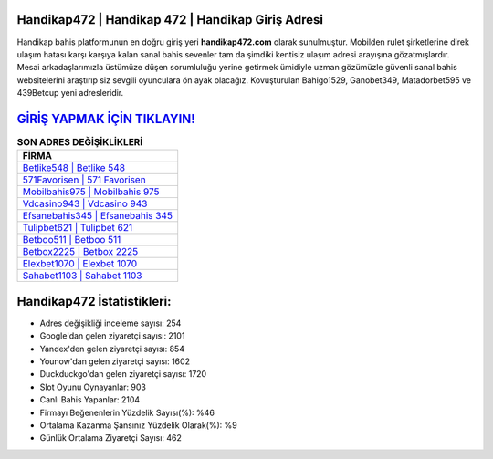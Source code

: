 ﻿Handikap472 | Handikap 472 | Handikap Giriş Adresi
===================================

.. image:: images/handikap-giris.jpg
   :width: 600
   
Handikap bahis platformunun en doğru giriş yeri **handikap472.com** olarak sunulmuştur. Mobilden rulet şirketlerine direk ulaşım hatası karşı karşıya kalan sanal bahis sevenler tam da şimdiki kentisiz ulaşım adresi arayışına gözatmışlardır. Mesai arkadaşlarımızla üstümüze düşen sorumluluğu yerine getirmek ümidiyle uzman gözümüzle güvenli sanal bahis websitelerini araştırıp siz sevgili oyunculara ön ayak olacağız. Kovuşturulan Bahigo1529, Ganobet349, Matadorbet595 ve 439Betcup yeni adresleridir.

`GİRİŞ YAPMAK İÇİN TIKLAYIN! <https://uclck.me/gonow>`_
==============

.. list-table:: **SON ADRES DEĞİŞİKLİKLERİ**
   :widths: 100
   :header-rows: 1

   * - FİRMA
   * - `Betlike548 | Betlike 548 <betlike548-betlike-548-betlike-giris-adresi.html>`_
   * - `571Favorisen | 571 Favorisen <571favorisen-571-favorisen-favorisen-giris-adresi.html>`_
   * - `Mobilbahis975 | Mobilbahis 975 <mobilbahis975-mobilbahis-975-mobilbahis-giris-adresi.html>`_	 
   * - `Vdcasino943 | Vdcasino 943 <vdcasino943-vdcasino-943-vdcasino-giris-adresi.html>`_	 
   * - `Efsanebahis345 | Efsanebahis 345 <efsanebahis345-efsanebahis-345-efsanebahis-giris-adresi.html>`_ 
   * - `Tulipbet621 | Tulipbet 621 <tulipbet621-tulipbet-621-tulipbet-giris-adresi.html>`_
   * - `Betboo511 | Betboo 511 <betboo511-betboo-511-betboo-giris-adresi.html>`_	 
   * - `Betbox2225 | Betbox 2225 <betbox2225-betbox-2225-betbox-giris-adresi.html>`_
   * - `Elexbet1070 | Elexbet 1070 <elexbet1070-elexbet-1070-elexbet-giris-adresi.html>`_
   * - `Sahabet1103 | Sahabet 1103 <sahabet1103-sahabet-1103-sahabet-giris-adresi.html>`_
	 
Handikap472 İstatistikleri:
===================================	 
* Adres değişikliği inceleme sayısı: 254
* Google'dan gelen ziyaretçi sayısı: 2101
* Yandex'den gelen ziyaretçi sayısı: 854
* Younow'dan gelen ziyaretçi sayısı: 1602
* Duckduckgo'dan gelen ziyaretçi sayısı: 1720
* Slot Oyunu Oynayanlar: 903
* Canlı Bahis Yapanlar: 2104
* Firmayı Beğenenlerin Yüzdelik Sayısı(%): %46
* Ortalama Kazanma Şansınız Yüzdelik Olarak(%): %9
* Günlük Ortalama Ziyaretçi Sayısı: 462
